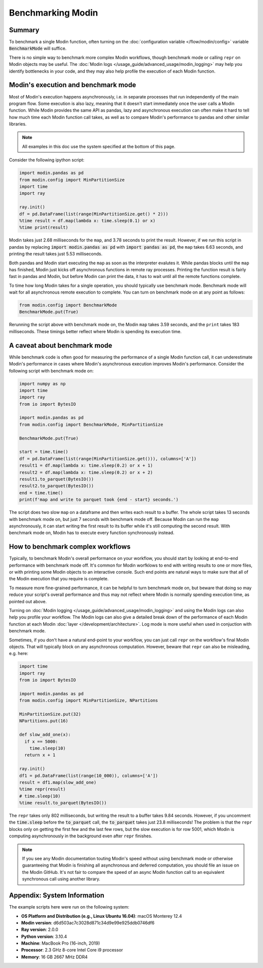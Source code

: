 Benchmarking Modin
==================

Summary
-------
To benchmark a single Modin function, often turning on the
:doc:`configuration variable </flow/modin/config>` variable
:code:`BenchmarkMode` will suffice.

There is no simple way to benchmark more complex Modin workflows, though
benchmark mode or calling ``repr`` on Modin objects may be useful. The
:doc:`Modin logs </usage_guide/advanced_usage/modin_logging>` may help you
identify bottlenecks in your code, and they may also help profile the execution
of each Modin function.

Modin's execution and benchmark mode
------------------------------------

Most of Modin's execution happens asynchronously, i.e. in separate processes that run
independently of the main program flow. Some execution is also lazy, meaning that it
doesn't start immediately once the user calls a Modin function. While Modin provides
the same API as pandas, lazy and asynchronous execution can often make it hard to
tell how much time each Modin function call takes, as well as to compare Modin's
performance to pandas and other similar libraries.

.. note::
    All examples in this doc use the system specified at the bottom of this page.

Consider the following ipython script:

.. code-block:: python

    import modin.pandas as pd
    from modin.config import MinPartitionSize
    import time
    import ray

    ray.init()
    df = pd.DataFrame(list(range(MinPartitionSize.get() * 2)))
    %time result = df.map(lambda x: time.sleep(0.1) or x)
    %time print(result)


Modin takes just 2.68 milliseconds for the ``map``, and 3.78 seconds to print
the result. However, if we run this script in pandas by replacing
:code:`import modin.pandas as pd` with :code:`import pandas as pd`, the ``map``
takes 6.63 seconds, and printing the result takes just 5.53 milliseconds.

Both pandas and Modin start executing the ``map`` as soon as the interpreter
evalutes it. While pandas blocks until the ``map`` has finished, Modin just kicks
off asynchronous functions in remote ray processes. Printing the function result
is fairly fast in pandas and Modin, but before Modin can print the data, it has to
wait until all the remote functions complete.

To time how long Modin takes for a single operation, you should typically use
benchmark mode. Benchmark mode will wait for all asynchronous remote execution
to complete. You can turn on benchmark mode on at any point as follows:

.. code-block:: python

    from modin.config import BenchmarkMode
    BenchmarkMode.put(True)

Rerunning the script above with benchmark mode on, the Modin ``map`` takes
3.59 seconds, and the ``print`` takes 183 milliseconds. These timings better
reflect where Modin is spending its execution time.

A caveat about benchmark mode
-----------------------------

While benchmark code is often good for measuring the performance of a single
Modin function call, it can underestimate Modin's performance in cases where
Modin's asynchronous execution improves Modin's performance. Consider the
following script with benchmark mode on:

.. code-block:: python

    import numpy as np
    import time
    import ray
    from io import BytesIO

    import modin.pandas as pd
    from modin.config import BenchmarkMode, MinPartitionSize

    BenchmarkMode.put(True)

    start = time.time()
    df = pd.DataFrame(list(range(MinPartitionSize.get())), columns=['A'])
    result1 = df.map(lambda x: time.sleep(0.2) or x + 1)
    result2 = df.map(lambda x: time.sleep(0.2) or x + 2)
    result1.to_parquet(BytesIO())
    result2.to_parquet(BytesIO())
    end = time.time()
    print(f'map and write to parquet took {end - start} seconds.')

.. code-block::python

The script does two slow ``map`` on a dataframe and then writes each result
to a buffer. The whole script takes 13 seconds with benchmark mode on, but
just 7 seconds with benchmark mode off. Because Modin can run the ``map``
asynchronously, it can start writing the first result to its buffer while
it's still computing the second result. With benchmark mode on, Modin has to
execute every function synchronously instead.

How to benchmark complex workflows
----------------------------------

Typically, to benchmark Modin's overall performance on your workflow, you
should start by looking at end-to-end performance with benchmark mode off.
It's common for Modin worfklows to end with writing results to one or more
files, or with printing some Modin objects to an interactive console. Such
end points are natural ways to make sure that all of the Modin execution that
you require is complete.

To measure more fine-grained performance, it can be helpful to turn
benchmark mode on, but beware that doing so may reduce your script's overall
performance and thus may not reflect where Modin is normally spending execution
time, as pointed out above.

Turning on :doc:`Modin logging </usage_guide/advanced_usage/modin_logging>` and
using the Modin logs can also help you profile your workflow. The Modin logs
can also give a detailed break down of the performance of each Modin function
at each Modin :doc:`layer </development/architecture>`. Log mode is more
useful when used in conjuction with benchmark mode.

Sometimes, if you don't have a natural end-point to your workflow, you can
just call ``repr`` on the workflow's final Modin objects. That will typically
block on any asynchronous computation. However, beware that ``repr`` can also
be misleading, e.g. here:

.. code-block:: python

    import time
    import ray
    from io import BytesIO

    import modin.pandas as pd
    from modin.config import MinPartitionSize, NPartitions

    MinPartitionSize.put(32)
    NPartitions.put(16)

    def slow_add_one(x):
      if x == 5000:
        time.sleep(10)
      return x + 1

    ray.init()
    df1 = pd.DataFrame(list(range(10_000)), columns=['A'])
    result = df1.map(slow_add_one)
    %time repr(result)
    # time.sleep(10)
    %time result.to_parquet(BytesIO())
.. code-block::python

The ``repr`` takes only 802 milliseconds, but writing the result to a buffer
takes 9.84 seconds. However, if you uncomment the :code:`time.sleep` before the
:code:`to_parquet` call, the :code:`to_parquet` takes just 23.8 milliseconds!
The problem is that the ``repr`` blocks only on getting the first few and the
last few rows, but the slow execution is for row 5001, which Modin is
computing asynchronously in the background even after ``repr`` finishes.

.. note::
    If you see any Modin documentation touting Modin's speed without using
    benchmark mode or otherwise guaranteeing that Modin is finishing all asynchronous
    and deferred computation, you should file an issue on the Modin GitHub. It's
    not fair to compare the speed of an async Modin function call to an equivalent
    synchronous call using another library.

Appendix: System Information
----------------------------
The example scripts here were run on the following system:

- **OS Platform and Distribution (e.g., Linux Ubuntu 16.04)**: macOS Monterey 12.4
- **Modin version**: d6d503ac7c3028d871c34d9e99e925ddb0746df6
- **Ray version**: 2.0.0
- **Python version**: 3.10.4
- **Machine**: MacBook Pro (16-inch, 2019)
- **Processor**: 2.3 GHz 8-core Intel Core i9 processor
- **Memory**: 16 GB 2667 MHz DDR4
